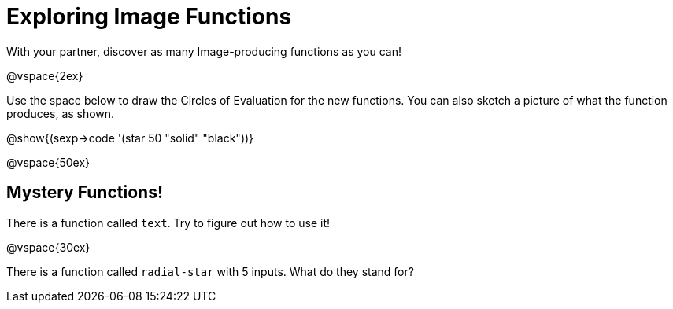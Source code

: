 = Exploring Image Functions

With your partner, discover as many Image-producing functions as you can!

@vspace{2ex}

Use the space below to draw the Circles of Evaluation for the new functions.
You can also sketch a picture of what the function produces, as shown.

@show{(sexp->code '(star 50 "solid" "black"))}

@vspace{50ex}



== Mystery Functions!

There is a function called `text`. Try to figure out how to use it!

@vspace{30ex}

There is a function called `radial-star` with 5 inputs. What do they stand for?


